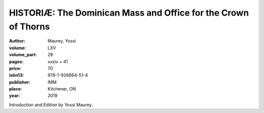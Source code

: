 HISTORIÆ: The Dominican Mass and Office for the Crown of Thorns
===============================================================

:author: Maurey, Yossi
:volume: LXV
:volume_part: 29
:pages: xxxiv + 41
:price: 70
:isbn13: 978-1-926664-51-4
:publisher: IMM
:place: Kitchener, ON
:year: 2019

Introduction and Edition by Yossi Maurey.
